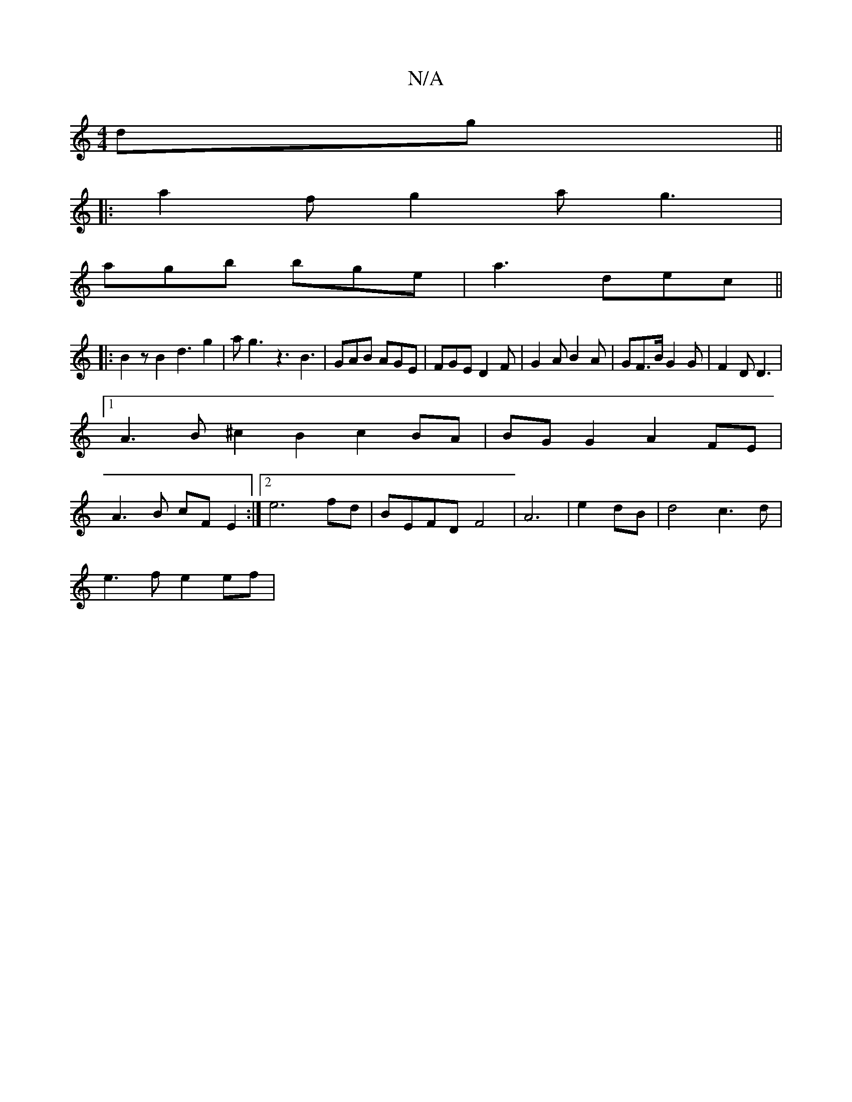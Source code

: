 X:1
T:N/A
M:4/4
R:N/A
K:Cmajor
4 dg||
|:a2f g2a g3|
agb bge|a3 dec||
|:B2zB2d3g2|ag3z3 B3|GAB AGE|FGE D2F|G2A B2 A | GF>B G2 G | F2D D3 |
[1 A3B ^c2B2c2 BA | BG G2 A2FE |
A3B cF E2 :|[2 e6 fd | BEFDF4 | A6-|e2 dB|d4 c3d|
e3f e2 ef|